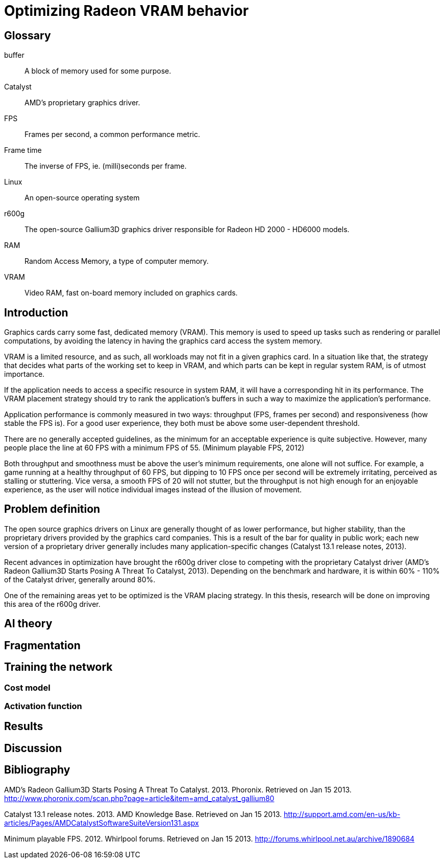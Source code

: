 Optimizing Radeon VRAM behavior
===============================

[glossary]
Glossary
--------

[glossary]
buffer::
	A block of memory used for some purpose.

Catalyst::
	AMD's proprietary graphics driver.

FPS::
	Frames per second, a common performance metric.

Frame time::
	The inverse of FPS, ie. (milli)seconds per frame.

Linux::
	An open-source operating system

r600g::
	The open-source Gallium3D graphics driver responsible for Radeon HD 2000 - HD6000 
	models.

RAM::
	Random Access Memory, a type of computer memory.

VRAM::
	Video RAM, fast on-board memory included on graphics cards.

Introduction
------------

Graphics cards carry some fast, dedicated memory (VRAM). This memory is used to speed up 
tasks such as rendering or parallel computations, by avoiding the latency in having the 
graphics card access the system memory.

VRAM is a limited resource, and as such, all workloads may not fit in a given graphics 
card. In a situation like that, the strategy that decides what parts of the working set to 
keep in VRAM, and which parts can be kept in regular system RAM, is of utmost importance.

If the application needs to access a specific resource in system RAM, it will have a 
corresponding hit in its performance. The VRAM placement strategy should try to rank the 
application's buffers in such a way to maximize the application's performance.

Application performance is commonly measured in two ways: throughput (FPS, frames per 
second) and responsiveness (how stable the FPS is). For a good user experience, they both 
must be above some user-dependent threshold.

There are no generally accepted guidelines, as the minimum for an acceptable experience is 
quite subjective. However, many people place the line at 60 FPS with a minimum FPS of 55.
(Minimum playable FPS, 2012)

Both throughput and smoothness must be above the user's minimum requirements, one alone will 
not suffice. For example, a game running at a healthy throughput of 60 FPS, but dipping to 
10 FPS once per second will be extremely irritating, perceived as stalling or stuttering. 
Vice versa, a smooth FPS of 20 will not stutter, but the throughput is not high enough for 
an enjoyable experience, as the user will notice individual images instead of the illusion 
of movement.

Problem definition
------------------

The open source graphics drivers on Linux are generally thought of as lower performance, but 
higher stability, than the proprietary drivers provided by the graphics card companies. This 
is a result of the bar for quality in public work; each new version of a proprietary driver 
generally includes many application-specific changes (Catalyst 13.1 release notes, 2013).

Recent advances in optimization have brought the r600g driver close to competing with the 
proprietary Catalyst driver (AMD's Radeon Gallium3D Starts Posing A Threat To Catalyst, 
2013). Depending on the benchmark and hardware, it is within 60% - 110% of the Catalyst 
driver, generally around 80%.

One of the remaining areas yet to be optimized is the VRAM placing strategy. In this 
thesis, research will be done on improving this area of the r600g driver.

AI theory
---------

Fragmentation
-------------

Training the network
--------------------

Cost model
~~~~~~~~~~

Activation function
~~~~~~~~~~~~~~~~~~~

Results
-------

Discussion
----------

[bibliography]
Bibliography
------------

AMD's Radeon Gallium3D Starts Posing A Threat To Catalyst. 2013. Phoronix. Retrieved on Jan 
15 2013.
http://www.phoronix.com/scan.php?page=article&item=amd_catalyst_gallium80

Catalyst 13.1 release notes. 2013. AMD Knowledge Base. Retrieved on Jan 15 2013.
http://support.amd.com/en-us/kb-articles/Pages/AMDCatalystSoftwareSuiteVersion131.aspx

Minimum playable FPS. 2012. Whirlpool forums. Retrieved on Jan 15 2013. 
http://forums.whirlpool.net.au/archive/1890684
